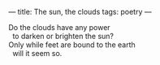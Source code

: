 :PROPERTIES:
:ID:       5DFCF8F0-3572-4E92-A250-01D0EB7C3996
:SLUG:     the-sun-the-clouds
:END:
---
title: The sun, the clouds
tags: poetry
---

#+BEGIN_VERSE
Do the clouds have any power
  to darken or brighten the sun?
Only while feet are bound to the earth
  will it seem so.
#+END_VERSE
